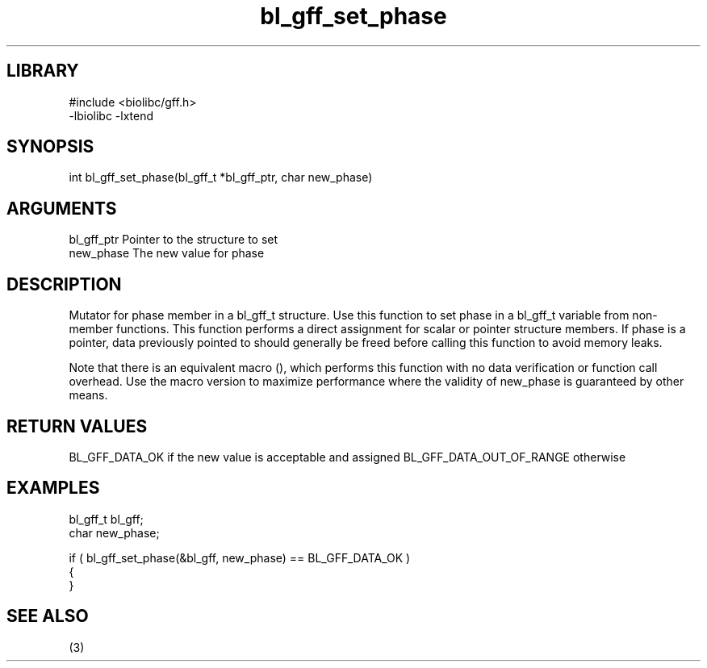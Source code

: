 \" Generated by c2man from bl_gff_set_phase.c
.TH bl_gff_set_phase 3

.SH LIBRARY
\" Indicate #includes, library name, -L and -l flags
.nf
.na
#include <biolibc/gff.h>
-lbiolibc -lxtend
.ad
.fi

\" Convention:
\" Underline anything that is typed verbatim - commands, etc.
.SH SYNOPSIS
.PP
int     bl_gff_set_phase(bl_gff_t *bl_gff_ptr, char new_phase)

.SH ARGUMENTS
.nf
.na
bl_gff_ptr      Pointer to the structure to set
new_phase       The new value for phase
.ad
.fi

.SH DESCRIPTION

Mutator for phase member in a bl_gff_t structure.
Use this function to set phase in a bl_gff_t variable
from non-member functions.  This function performs a direct
assignment for scalar or pointer structure members.  If
phase is a pointer, data previously pointed to should
generally be freed before calling this function to avoid memory
leaks.

Note that there is an equivalent macro (), which performs
this function with no data verification or function call overhead.
Use the macro version to maximize performance where the validity
of new_phase is guaranteed by other means.

.SH RETURN VALUES

BL_GFF_DATA_OK if the new value is acceptable and assigned
BL_GFF_DATA_OUT_OF_RANGE otherwise

.SH EXAMPLES
.nf
.na

bl_gff_t        bl_gff;
char            new_phase;

if ( bl_gff_set_phase(&bl_gff, new_phase) == BL_GFF_DATA_OK )
{
}
.ad
.fi

.SH SEE ALSO

(3)

